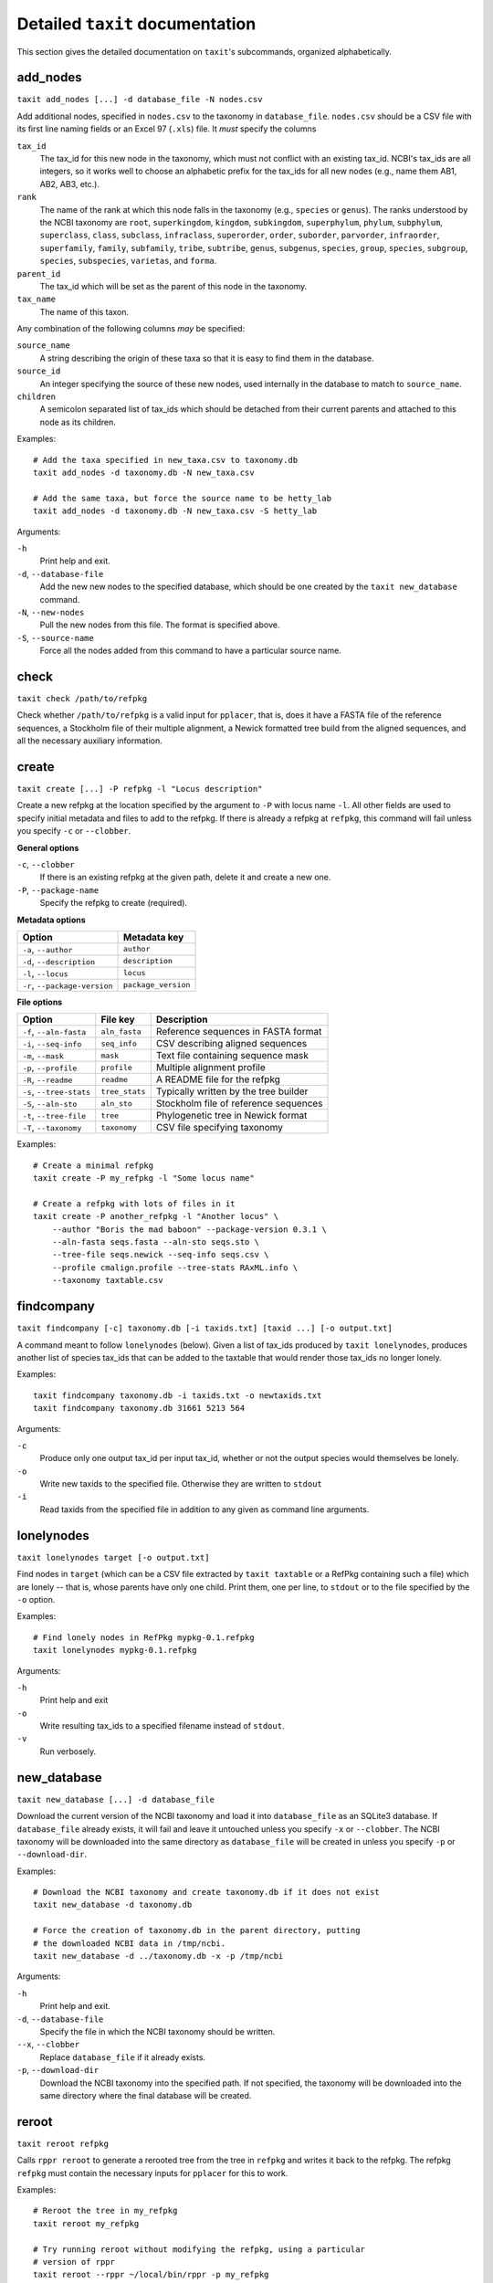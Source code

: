 Detailed ``taxit`` documentation
================================

This section gives the detailed documentation on ``taxit``'s subcommands, organized alphabetically.


add_nodes
---------

``taxit add_nodes [...] -d database_file -N nodes.csv``

Add additional nodes, specified in ``nodes.csv`` to the taxonomy in ``database_file``.  ``nodes.csv`` should be a CSV file with its first line naming fields or an Excel 97 (``.xls``) file.  It *must* specify the columns

``tax_id``
  The tax_id for this new node in the taxonomy, which must not conflict with an existing tax_id.  NCBI's tax_ids are all integers, so it works well to choose an alphabetic prefix for the tax_ids for all new nodes (e.g., name them AB1, AB2, AB3, etc.).
``rank``
  The name of the rank at which this node falls in the taxonomy (e.g., ``species`` or ``genus``).  The ranks understood by the NCBI taxonomy are ``root``, ``superkingdom``, ``kingdom``, ``subkingdom``, ``superphylum``, ``phylum``, ``subphylum``, ``superclass``, ``class``, ``subclass``, ``infraclass``, ``superorder``, ``order``, ``suborder``, ``parvorder``, ``infraorder``, ``superfamily``, ``family``, ``subfamily``, ``tribe``, ``subtribe``, ``genus``, ``subgenus``, ``species``, ``group``, ``species``, ``subgroup``, ``species``, ``subspecies``, ``varietas``, and ``forma``.
``parent_id``
  The tax_id which will be set as the parent of this node in the taxonomy.
``tax_name``
  The name of this taxon.

Any combination of the following columns *may* be specified:

``source_name``
  A string describing the origin of these taxa so that it is easy to find them in the database.
``source_id``
  An integer specifying the source of these new nodes, used internally in the database to match to ``source_name``.
``children``
  A semicolon separated list of tax_ids which should be detached from their current parents and attached to this node as its children.

Examples::

    # Add the taxa specified in new_taxa.csv to taxonomy.db
    taxit add_nodes -d taxonomy.db -N new_taxa.csv

    # Add the same taxa, but force the source name to be hetty_lab
    taxit add_nodes -d taxonomy.db -N new_taxa.csv -S hetty_lab

Arguments:

``-h``
  Print help and exit.
``-d``, ``--database-file``
  Add the new new nodes to the specified database, which should be one created by the ``taxit new_database`` command.
``-N``, ``--new-nodes``
  Pull the new nodes from this file.  The format is specified above.
``-S``, ``--source-name``
  Force all the nodes added from this command to have a particular source name.

check
-----

``taxit check /path/to/refpkg``

Check whether ``/path/to/refpkg`` is a valid input for ``pplacer``, that is, does it have a FASTA file of the reference sequences, a Stockholm file of their multiple alignment, a Newick formatted tree build from the aligned sequences, and all the necessary auxiliary information.


create
------

``taxit create [...] -P refpkg -l "Locus description"``

Create a new refpkg at the location specified by the argument to ``-P`` with locus name ``-l``.  All other fields are used to specify initial metadata and files to add to the refpkg.  If there is already a refpkg at ``refpkg``, this command will fail unless you specify ``-c`` or ``--clobber``.

**General options**

``-c``, ``--clobber``
  If there is an existing refpkg at the given path, delete it and create a new one.
``-P``, ``--package-name``
  Specify the refpkg to create (required).

**Metadata options**

=============================     ===================
          Option                  Metadata key
=============================     ===================
``-a``, ``--author``              ``author``
``-d``, ``--description``         ``description``
``-l``, ``--locus``               ``locus``
``-r``, ``--package-version``     ``package_version``
=============================     ===================


**File options**

=========================     ==============     =====================================
          Option                File key         Description
=========================     ==============     =====================================
``-f``, ``--aln-fasta``       ``aln_fasta``      Reference sequences in FASTA format
``-i``, ``--seq-info``        ``seq_info``       CSV describing aligned sequences
``-m``, ``--mask``            ``mask``           Text file containing sequence mask
``-p``, ``--profile``         ``profile``        Multiple alignment profile
``-R``, ``--readme``          ``readme``         A README file for the refpkg
``-s``, ``--tree-stats``      ``tree_stats``     Typically written by the tree builder
``-S``, ``--aln-sto``         ``aln_sto``        Stockholm file of reference sequences
``-t``, ``--tree-file``       ``tree``           Phylogenetic tree in Newick format
``-T``, ``--taxonomy``        ``taxonomy``       CSV file specifying taxonomy
=========================     ==============     =====================================

Examples::

    # Create a minimal refpkg
    taxit create -P my_refpkg -l "Some locus name"

    # Create a refpkg with lots of files in it
    taxit create -P another_refpkg -l "Another locus" \
        --author "Boris the mad baboon" --package-version 0.3.1 \
        --aln-fasta seqs.fasta --aln-sto seqs.sto \
        --tree-file seqs.newick --seq-info seqs.csv \
        --profile cmalign.profile --tree-stats RAxML.info \
        --taxonomy taxtable.csv


findcompany
-----------

``taxit findcompany [-c] taxonomy.db [-i taxids.txt] [taxid ...] [-o output.txt]``

A command meant to follow ``lonelynodes`` (below). Given a list of tax_ids produced by ``taxit lonelynodes``, produces another list of species tax_ids that can be added to the taxtable that would render those tax_ids no longer lonely.

Examples::

  taxit findcompany taxonomy.db -i taxids.txt -o newtaxids.txt
  taxit findcompany taxonomy.db 31661 5213 564

Arguments:

``-c``
  Produce only one output tax_id per input tax_id, whether or not the output species would themselves be lonely.

``-o``
  Write new taxids to the specified file. Otherwise they are written to ``stdout``

``-i``
  Read taxids from the specified file in addition to any given as command line arguments.


lonelynodes
-----------

``taxit lonelynodes target [-o output.txt]``

Find nodes in ``target`` (which can be a CSV file extracted by ``taxit taxtable`` or a RefPkg containing such a file) which are lonely -- that is, whose parents have only one child. Print them, one per line, to ``stdout`` or to the file specified by the ``-o`` option.

Examples::

    # Find lonely nodes in RefPkg mypkg-0.1.refpkg
    taxit lonelynodes mypkg-0.1.refpkg

Arguments:

``-h``
  Print help and exit

``-o``
  Write resulting tax_ids to a specified filename instead of ``stdout``.

``-v``
  Run verbosely.

new_database
------------

``taxit new_database [...] -d database_file``

Download the current version of the NCBI taxonomy and load it into ``database_file`` as an SQLite3 database.  If ``database_file`` already exists, it will fail and leave it untouched unless you specify ``-x`` or ``--clobber``.  The NCBI taxonomy will be downloaded into the same directory as ``database_file`` will be created in unless you specify ``-p`` or ``--download-dir``.

Examples::

    # Download the NCBI taxonomy and create taxonomy.db if it does not exist
    taxit new_database -d taxonomy.db

    # Force the creation of taxonomy.db in the parent directory, putting
    # the downloaded NCBI data in /tmp/ncbi.
    taxit new_database -d ../taxonomy.db -x -p /tmp/ncbi

Arguments:

``-h``
  Print help and exit.

``-d``, ``--database-file``
  Specify the file in which the NCBI taxonomy should be written.

``--x``, ``--clobber``
  Replace ``database_file`` if it already exists.

``-p``, ``--download-dir``
  Download the NCBI taxonomy into the specified path.  If not specified, the taxonomy will be downloaded into the same directory where the final database will be created.

reroot
------

``taxit reroot refpkg``

Calls ``rppr reroot`` to generate a rerooted tree from the tree in ``refpkg`` and writes it back to the refpkg.  The refpkg ``refpkg`` must contain the necessary inputs for ``pplacer`` for this to work.

Examples::

    # Reroot the tree in my_refpkg
    taxit reroot my_refpkg

    # Try running reroot without modifying the refpkg, using a particular
    # version of rppr
    taxit reroot --rppr ~/local/bin/rppr -p my_refpkg

Arguments:

``--rppr``
  Specify the path to the ``rppr`` executable to use.
``-p``, ``--pretend``
  Calculate the rerooted tree, but don't actually change the tree file in the refpkg.


rollback
--------

``taxit rollback [-n N] refpkg``

Rollback ``N`` operations on ``refpkg`` (default to 1 operation if ``-n`` is omitted).  This is equivalent to calling the ``rollback()`` method of ``taxtastic.refpkg.Refpkg``.  If there are not at least ``N`` operations that can be rolled back, an error is returned and no changes are made to the refpkg.

Examples::

    # Update the author on my_refpkg, then roll back the change so
    # that it is in the same state it was.
    taxit update --metadata 'author=Boris the mad baboon'
    taxit rollback my_refpkg

    # Roll back the last 3 operations on my_refpkg
    taxit rollback -n 3 my_refpkg

Arguments:

``-n``
  Give an integer specifying the number of operations to roll back (default: 1)


rollforward
-----------

``taxit rollforward [-n N] refpkg``

Restore the last ``N`` rolled back operations on ``refpkg``, or the last operation if ``-n`` is omitted.  If there are not at least ``N`` operations that can be rolled forward on this refpkg, then an error is returned and no changes are made to the refpkg.

Note that operations can only be rolled forward immediately after being rolled back.  If any operation besides a rollback occurs, all roll forward information is removed.

Examples::

    # Roll back the last operation on my_refpkg, then restore it.
    taxit rollback my_refpkg
    taxit rollforward my_refpkg

    # Roll forward the last 3 rollbacks on my_refpkg
    taxit rollforward -n 3 my_refpkg

Arguments:

``-n``
  Give an integer specifying the number of operations to roll back (default: 1)



strip
-----

``taxit strip refpkg``

Delete everything in the refpkg not relevant to the current state: all files not referred to in the current state and all rollback and rollforward information.  The log is preserved, with a new entry entered indicating that ``refpkg`` was stripped.

Examples::

    taxit update my_refpkg hilda=file1

    # After this, file1 is still in the refpkg, but not referred to
    # except by the rollback information.
    taxit update my_refpkg hilda=file2

    # strip deletes file1, and the rollback and rollforward information
    taxit strip my_refpkg


taxids
------

``taxit taxids -d ncbi_taxonomy.db [-f file_of_names.txt|-n name1,name2,...] [-o taxids.txt]``

Convert a list of taxonomic names into a list of tax_ids.  ``ncbi_taxonomy.db`` must be a database created by ``taxit new_database``, containing a taxonomy.  The names to convert can be specified in a text file with one name per line (the ``-f`` or ``--name-file`` options) or on the command line as a comma delimited list (the ``-n`` of ``--name`` options).

Examples::

    # Look up two species and print their tax_ids to stdout, one per line
    taxit taxids -d ncbi_database.db -n "Lactobacillus crispatus,Lactobacillus helveticus"

    # Read the species from some_names.txt and write their tax_ids to some_taxids.txt
    taxit taxids -d ncbi_database.db -f some_names.txt -o some_taxids.txt

Arguments:

``-d``, ``--database-file``
  The taxonomy file to look up names in.  Must be an SQLite3 database as created by ``taxit new_database``. (Required)
``-f``, ``--name-file``
  Read names, one per line, from this file to convert to tax_ids.
``-n``, ``--name``
  Specify a comma separated list of names to look up in the taxonomy and convert to tax_ids.
``-o``, ``--out-file``
  Write the tax_ids looked up in the taxonomy to this file.  (Default: stdout)


taxtable
--------

``taxit taxtable [...] -d database_file [-n taxa_names.txt] [-t tax_ids] [-o output.csv]``

Write a CSV file containing the minimal subset of the taxonomy in ``database_file`` which encompasses all the taxa specified in ``taxa_names.txt`` and ``tax_ids`` and all nodes connecting them to the root of the taxonomy.  By default the CSV is written to ``stdout``, unless redirectored with ``-o`` or ``--out-file``.

``taxa_names.txt`` should be a text file specifying names of taxa.  Python style comments are ignored as are empty lines.  Names may be separated by commas, semicolons, and arbitrary amounts of whitespace on both sides of those separators, but the whitespace within them must be exact (e.g., ``Lactobacillus crispati`` must have exactly one space between the two words to match the entry in the taxonomy).

``tax_ids`` is either a comma or semicolon delimited list of tax_ids (e.g., ``4522,2213;44;221``) or the name of a text file containing tax_ids.  The text file also allows Python style comments, and any non-comment text separated by and combination of spaces, commas, and semicolons is considered a tax_id.

tax_ids and taxa names can overlap, nor does anything have to be unique within either file.  The nodes will only be written once in the CSV output no matter how many times a particular taxon is mentioned.

Examples::

    # Extract tax_ids 47770 and 33945 and all nodes connecting them to the root.
    taxit taxtable -d taxonomy.db -t 47770,33945

    # The same as above, but write the output to subtax.csv instead of stdout
    taxit taxtable -d taxonomy.db -t 47770,33945 -o subtax.csv

    # Extract the same tax_ids, plus the taxa specifies in taxnames.txt
    taxit taxtable -d taxonomy.db -t 47770,33945 -n taxnames.txt -o taxonomy_from_both.csv

Arguments:

``-h``
  Print help and exit.
``-d``, ``--database-file``
  Use the specified database as the taxonomy to subset.  The database should be one created by ``taxit new_database``.
``-n``, ``--tax-names``
  Include these taxa names and all nodes connecting them to the root of the taxonomy in the output.
``-t``, ``--tax-ids``
  Include these tax_ids and all nodes connecting them to the root of the taxonomy in the output.  The argument can be either a filename or a list of tax_ids separated by commas or semicolons.
``-o``, ``--out-file``
  Write the output to the given filename instead of stdout.


update
------

``taxit update refpkg [--metadata] "key=some value" ...``

Update ``refpkg`` to set ``key`` to ``some value``.  If ``--metadata`` is specified, the update is done to the metadata.  Otherwise ``some value`` is treated as the path to a file, and that file is updated in ``refpkg``.  An arbitrary of "key=value" pairs can be specified on the command line.  If the same key is specified twice, the later occurrence dominates.

All updates specified to an instance of this command are run as a single operation, and will all be undone by a single rollback.

Examples::

    # Set the author in my_refpkg
    taxit update my_refpkg --metadata "author=Boris the mad baboon"

    # Set the author and version at once
    taxit update my_refpkg --metadata "author=Bill" "package_version=1.7.2"

    # Insert a file into the refpkg
    taxit update my_refpkg "aln_fasta=/path/to/a/file.fasta"

Arguments:

``--metadata``
  Treat all the updates as changes to metadata, not files.
